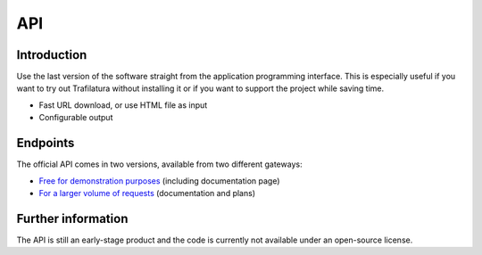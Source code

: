 API
===

.. meta::
    :description lang=en:
        See how to use the official Trafilatura API to download or extract data for free or for larger volumes.


Introduction
------------

Use the last version of the software straight from the application programming interface. This is especially useful if you want to try out Trafilatura without installing it or if you want to support the project while saving time.

- Fast URL download, or use HTML file as input
- Configurable output


Endpoints
---------

The official API comes in two versions, available from two different gateways:

- `Free for demonstration purposes <https://trafilatura.mooo.com>`_ (including documentation page)
- `For a larger volume of requests <https://rapidapi.com/trafapi/api/trafilatura>`_ (documentation and plans)



Further information
-------------------

The API is still an early-stage product and the code is currently not available under an open-source license.

